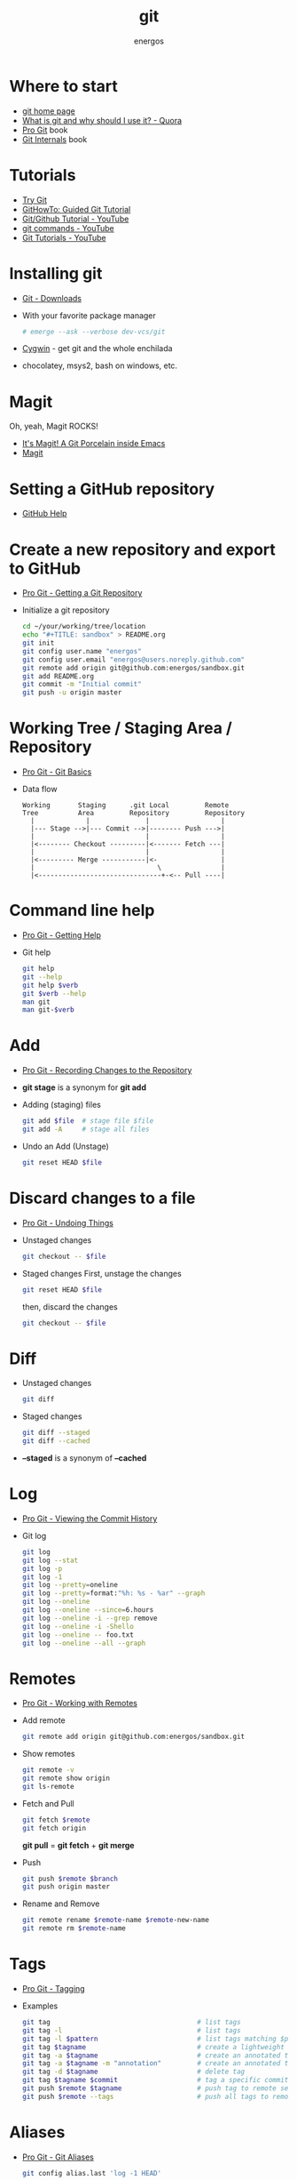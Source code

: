 #+TITLE:   git
#+AUTHOR: energos
#+OPTIONS: toc:nil num:nil html-postamble:nil
#+STARTUP: showall

* Where to start
  - [[https://git-scm.com/][git home page]]
  - [[https://www.quora.com/What-is-git-and-why-should-I-use-it][What is git and why should I use it? - Quora]]
  - [[https://git-scm.com/book/en/v2][Pro Git]] book
  - [[https://github.com/pluralsight/git-internals-pdf][Git Internals]] book
* Tutorials
  - [[https://try.github.io/][Try Git]]
  - [[https://githowto.com/][GitHowTo: Guided Git Tutorial]]
  - [[https://www.youtube.com/playlist?list=PLeo1K3hjS3usJuxZZUBdjAcilgfQHkRzW][Git/Github Tutorial - YouTube]]
  - [[https://www.youtube.com/playlist?list=PL_m-qmrTyRPxR01vXMeUuok4q1MgZvUZv][git commands - YouTube]]
  - [[https://www.youtube.com/playlist?list=PL-osiE80TeTuRUfjRe54Eea17-YfnOOAx][Git Tutorials - YouTube]]
* Installing git
  - [[https://git-scm.com/downloads][Git - Downloads]]
  - With your favorite package manager
    #+BEGIN_SRC sh
    # emerge --ask --verbose dev-vcs/git
    #+END_SRC
  - [[https://www.cygwin.com/][Cygwin]] - get git and the whole enchilada
  - chocolatey, msys2, bash on windows, etc.
* Magit
  Oh, yeah, Magit ROCKS!
  - [[https://magit.vc/][It's Magit! A Git Porcelain inside Emacs]]
  - [[file:magit.org][Magit]]
* Setting a GitHub repository
  - [[https://help.github.com/][GitHub Help]]
* Create a new repository and export to GitHub
  - [[https://git-scm.com/book/en/v2/Git-Basics-Getting-a-Git-Repository][Pro Git - Getting a Git Repository]]
  - Initialize a git repository
    #+BEGIN_SRC sh
    cd ~/your/working/tree/location
    echo "#+TITLE: sandbox" > README.org
    git init
    git config user.name "energos"
    git config user.email "energos@users.noreply.github.com"
    git remote add origin git@github.com:energos/sandbox.git
    git add README.org
    git commit -m "Initial commit"
    git push -u origin master
    #+END_SRC
* Working Tree / Staging Area / Repository
  - [[https://git-scm.com/book/en/v2/Getting-Started-Git-Basics][Pro Git - Git Basics]]
  - Data flow
    #+BEGIN_EXAMPLE
    Working       Staging      .git Local         Remote
    Tree          Area         Repository         Repository
      |             |              |                  |
      |--- Stage -->|--- Commit -->|-------- Push --->|
      |                            |                  |
      |<-------- Checkout ---------|<------- Fetch ---|
      |                            |                  |
      |<--------- Merge -----------|<-                |
      |                               \               |
      |<-------------------------------+-<-- Pull ----|
    #+END_EXAMPLE
* Command line help
  - [[https://git-scm.com/book/en/v2/Getting-Started-Getting-Help][Pro Git - Getting Help]]
  - Git help
    #+BEGIN_SRC sh
    git help
    git --help
    git help $verb
    git $verb --help
    man git
    man git-$verb
    #+END_SRC
* Add
  - [[https://git-scm.com/book/en/v2/Git-Basics-Recording-Changes-to-the-Repository][Pro Git - Recording Changes to the Repository]]
  - *git stage* is a synonym for *git add*
  - Adding (staging) files
    #+BEGIN_SRC sh
    git add $file  # stage file $file
    git add -A     # stage all files
    #+END_SRC
  - Undo an Add (Unstage)
    #+BEGIN_SRC sh
    git reset HEAD $file
    #+END_SRC
* Discard changes to a file
  - [[https://git-scm.com/book/en/v2/Git-Basics-Undoing-Things][Pro Git - Undoing Things]]
  - Unstaged changes
    #+BEGIN_SRC sh
    git checkout -- $file
    #+END_SRC
  - Staged changes
    First, unstage the changes
    #+BEGIN_SRC sh
    git reset HEAD $file
    #+END_SRC
    then, discard the changes
    #+BEGIN_SRC sh
    git checkout -- $file
    #+END_SRC
* Diff
  - Unstaged changes
    #+BEGIN_SRC sh
    git diff
    #+END_SRC
  - Staged changes
    #+BEGIN_SRC sh
    git diff --staged
    git diff --cached
    #+END_SRC
  - *--staged* is a synonym of *--cached*
* Log
  - [[https://git-scm.com/book/en/v2/Git-Basics-Viewing-the-Commit-History][Pro Git - Viewing the Commit History]]
  - Git log
    #+BEGIN_SRC sh
    git log
    git log --stat
    git log -p
    git log -1
    git log --pretty=oneline
    git log --pretty=format:"%h: %s - %ar" --graph
    git log --oneline
    git log --oneline --since=6.hours
    git log --oneline -i --grep remove
    git log --oneline -i -Shello
    git log --oneline -- foo.txt
    git log --oneline --all --graph
    #+END_SRC
* Remotes
  - [[https://git-scm.com/book/en/v2/Git-Basics-Working-with-Remotes][Pro Git - Working with Remotes]]
  - Add remote
    #+BEGIN_SRC sh
    git remote add origin git@github.com:energos/sandbox.git
    #+END_SRC
  - Show remotes
    #+BEGIN_SRC sh
    git remote -v
    git remote show origin
    git ls-remote
    #+END_SRC
  - Fetch and Pull
    #+BEGIN_SRC sh
    git fetch $remote
    git fetch origin
    #+END_SRC
    *git pull* = *git fetch* + *git merge*
  - Push
    #+BEGIN_SRC sh
    git push $remote $branch
    git push origin master
    #+END_SRC
  - Rename and Remove
    #+BEGIN_SRC sh
    git remote rename $remote-name $remote-new-name
    git remote rm $remote-name
    #+END_SRC
* Tags
  - [[https://git-scm.com/book/en/v2/Git-Basics-Tagging][Pro Git - Tagging]]
  - Examples
    #+BEGIN_SRC sh
    git tag                                     # list tags
    git tag -l                                  # list tags
    git tag -l $pattern                         # list tags matching $pattern
    git tag $tagname                            # create a lightweight tag
    git tag -a $tagname                         # create an annotated tag
    git tag -a $tagname -m "annotation"         # create an annotated tag
    git tag -d $tagname                         # delete tag
    git tag $tagname $commit                    # tag a specific commit
    git push $remote $tagname                   # push tag to remote server
    git push $remote --tags                     # push all tags to remote server
    #+END_SRC
* Aliases
  - [[https://git-scm.com/book/en/v2/Git-Basics-Git-Aliases][Pro Git - Git Aliases]]
    #+BEGIN_SRC sh
    git config alias.last 'log -1 HEAD'
    #+END_SRC
* Branches
  - [[https://git-scm.com/book/en/v2/Git-Branching-Branches-in-a-Nutshell][Pro Git - Branching]]
  - Create new branch
    #+BEGIN_SRC sh
    git branch testing
    #+END_SRC
  - Switch to the new (or other existing) branch
    #+BEGIN_SRC sh
    git checkout testing
    #+END_SRC
  - Create new branch and switch to it in one command
    This is equivalent to the 2 previous commands
    #+BEGIN_SRC sh
    git checkout -b testing
    #+END_SRC
  - Edit some stuff and do a commit in the brand new branch
    #+BEGIN_SRC sh
    git commit -a -m 'My brand new "testing" branch'
    #+END_SRC
  - Edit some stuff without commiting
  - Switch back to master branch
    #+BEGIN_SRC sh
    git checkout master
    #+END_SRC
    Cool! You will be warned if your tree is 'dirty':
    #+BEGIN_EXAMPLE
    error: Your local changes to the following files would be overwritten by checkout:
    git.org
    Please commit your changes or stash them before you switch branches.
    Aborting
    #+END_EXAMPLE
  - So, let's commit it in "testing" before branching back to "master"
    #+BEGIN_SRC sh
    git commit -a -m 'Add more stuff in "testing" branch'
    #+END_SRC
  - Created a "testing" branch. Added some stuff to it.
  - Now back to "master" branch. Do some editing and then commit:
    #+BEGIN_SRC sh
    git checkout master
    #+END_SRC
    edit some stuff
    #+BEGIN_SRC sh
    git commit -a -m 'Back to "master" again'
    #+END_SRC
  - To get a nice log of all branches:
    #+BEGIN_SRC sh
    git log --oneline --all --graph
    #+END_SRC
  - Merge time baby
    #+BEGIN_SRC sh
    git merge testing
    #+END_SRC
  - Delete old branch (optional)
    #+BEGIN_SRC sh
    git branch -d testing
    #+END_SRC
  - List current branches
    #+BEGIN_SRC sh
    git branch
    git branch -v
    git branch --merged
    git branch --no-merged
    #+END_SRC
  - Remote branches
    #+BEGIN_SRC sh
    git remote -v
    git remote show origin
    git ls-remote
    #+END_SRC
  - Tracking branches
    #+BEGIN_SRC sh
    git branch -vv
    #+END_SRC
  - Delete a remote branch
    #+BEGIN_SRC sh
    git push remote_name --delete branch_name
    #+END_SRC
  - Public branches
    Branches are not automatically pushed. You have to explicitly push the branch
    you want to share.
    If you push the branch, it will be a public branch.
    Yada yada yada, this is public talk. Enjoy the show.
    For now this branch is still private.
    #+BEGIN_EXAMPLE
    $ git branch -vv
      master  0dbd592 [origin/master] Tracking branches
      private 3912216 Start a private branch
    * public  a186c58 Start a public branch
    #+END_EXAMPLE
    Let's edit a bit more, commit it and push it, to see what will happen.
    #+BEGIN_EXAMPLE
    $ git branch -vv
      master  0dbd592 [origin/master] Tracking branches
      private 3912216 Start a private branch
    * public  eebb246 Pushing a private branch
    #+END_EXAMPLE
    The branch was pushed but it is still not a tracking branch.
    All branches needs to be explicitly pushed. There is a git config somewhere
    that allows automatic pushing of tracking branches.
  - How to mark a branch as a tracking branch?
    #+BEGIN_EXAMPLE
    $ git branch -vv
      master  0dbd592 [origin/master] Tracking branches
      private 3912216 Start a private branch
    * public  eebb246 Pushing a private branch
    #+END_EXAMPLE
    #+BEGIN_SRC sh
    git branch -u origin/public public
    #+END_SRC
    #+BEGIN_EXAMPLE
    $ git branch -vv
    * master  137285a [origin/master] How to define a tracking branch?
      private 3912216 Start a private branch
      public  e3c9338 [origin/public: ahead 2] Pushing a public branch
    #+END_EXAMPLE
* Multiple remote servers
  #+BEGIN_SRC sh
  git remote add  git@gitlab.com:nononono/sandbox.git
  #+END_SRC
* Git hosting servers
  - [[https://github.com/][GitHub]]
  - [[https://gitlab.com/][GitLab]]
  - [[https://bitbucket.org/][Bitbucket]]
  - [[https://gitea.io/en-US/][Gitea]]
  - [[https://gogs.io/][Gogs]]
  - Self hosted
* Using meld as a diff tool
  #+BEGIN_SRC sh
  git config diff.tool meld
  git config difftool.prompt false
  #+END_SRC
* Using meld as a merge tool
  - [[http://meldmerge.org/help/resolving-conflicts.html][Meld - Resolving merge conflicts]]
  - [[https://www.youtube.com/watch?v=3Qynj8WUwgs&index=9&t=213s&list=PLeo1K3hjS3usJuxZZUBdjAcilgfQHkRzW][Git/Github Tutorial 9: Diff and Merge using meld]]
  #+BEGIN_SRC sh
  git config merge.tool meld
  git config mergetool.keepBackup false
  #+END_SRC
* Unsorted notes
  - [[https://github.com/github/gitignore][GitHub - A collection of useful .gitignore templates]]
